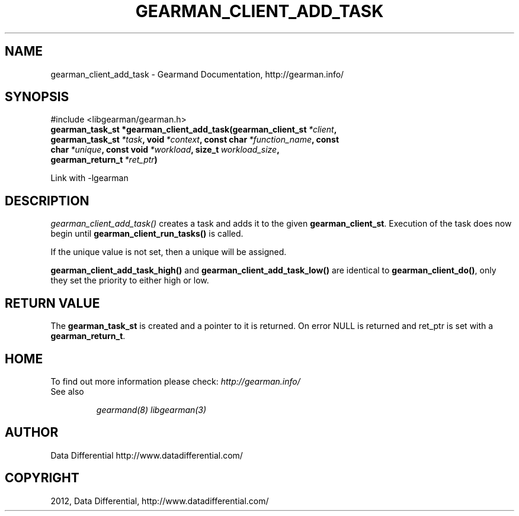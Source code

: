 .TH "GEARMAN_CLIENT_ADD_TASK" "3" "April 11, 2012" "0.32" "Gearmand"
.SH NAME
gearman_client_add_task \- Gearmand Documentation, http://gearman.info/
.
.nr rst2man-indent-level 0
.
.de1 rstReportMargin
\\$1 \\n[an-margin]
level \\n[rst2man-indent-level]
level margin: \\n[rst2man-indent\\n[rst2man-indent-level]]
-
\\n[rst2man-indent0]
\\n[rst2man-indent1]
\\n[rst2man-indent2]
..
.de1 INDENT
.\" .rstReportMargin pre:
. RS \\$1
. nr rst2man-indent\\n[rst2man-indent-level] \\n[an-margin]
. nr rst2man-indent-level +1
.\" .rstReportMargin post:
..
.de UNINDENT
. RE
.\" indent \\n[an-margin]
.\" old: \\n[rst2man-indent\\n[rst2man-indent-level]]
.nr rst2man-indent-level -1
.\" new: \\n[rst2man-indent\\n[rst2man-indent-level]]
.in \\n[rst2man-indent\\n[rst2man-indent-level]]u
..
.\" Man page generated from reStructeredText.
.
.SH SYNOPSIS
.sp
#include <libgearman/gearman.h>
.INDENT 0.0
.TP
.B gearman_task_st *gearman_client_add_task(gearman_client_st\fI\ *client\fP, gearman_task_st\fI\ *task\fP, void\fI\ *context\fP, const char\fI\ *function_name\fP, const char\fI\ *unique\fP, const void\fI\ *workload\fP, size_t\fI\ workload_size\fP, gearman_return_t\fI\ *ret_ptr\fP)
.UNINDENT
.sp
Link with \-lgearman
.SH DESCRIPTION
.sp
\fI\%gearman_client_add_task()\fP creates a task and adds it to the given \fBgearman_client_st\fP. Execution of the task does now begin until \fBgearman_client_run_tasks()\fP is called.
.sp
If the unique value is not set, then a unique will be assigned.
.sp
\fBgearman_client_add_task_high()\fP and \fBgearman_client_add_task_low()\fP are
identical to \fBgearman_client_do()\fP, only they set the priority to
either high or low.
.SH RETURN VALUE
.sp
The \fBgearman_task_st\fP is created and a pointer to it is returned. On error NULL is returned and ret_ptr is set with a \fBgearman_return_t\fP.
.SH HOME
.sp
To find out more information please check:
\fI\%http://gearman.info/\fP
.IP "See also"
.sp
\fIgearmand(8)\fP \fIlibgearman(3)\fP
.RE
.SH AUTHOR
Data Differential http://www.datadifferential.com/
.SH COPYRIGHT
2012, Data Differential, http://www.datadifferential.com/
.\" Generated by docutils manpage writer.
.\" 
.
